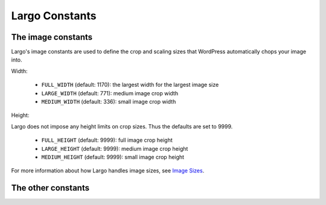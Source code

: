 Largo Constants
===============

The image constants
-------------------

Largo's image constants are used to define the crop and scaling sizes that WordPress automatically chops your image into.

Width:

  - ``FULL_WIDTH`` (default: 1170): the largest width for the largest image size
  - ``LARGE_WIDTH`` (default: 771): medium image crop width
  - ``MEDIUM_WIDTH`` (default: 336): small image crop width

Height:

Largo does not impose any height limits on crop sizes. Thus the defaults are set to 9999.

  - ``FULL_HEIGHT`` (default: 9999): full image crop height
  - ``LARGE_HEIGHT`` (default: 9999): medium image crop height
  - ``MEDIUM_HEIGHT`` (default: 9999): small image crop height

For more information about how Largo handles image sizes, see `Image Sizes <imagesizes.html>`_.

The other constants
-------------------

.. php:const:: LARGO_DEBUG

	``LARGO_DEBUG`` should be set to ``true`` in development environments. It controls many behaviors:

	- in ``inc/enqueue.php``, ``LARGO_DEBUG`` controls whether or not minified versions of the following files are used:
		- ``css/style.css``
		- ``js/largoCore.js``
		- ``css/widgets-php.css``
		- ``js/widgets-php.js``
	- in ``inc/custom-less-variables.php``, ``LARGO_DEBUG`` controls whether or not minified versions of the recompiled files are used.
	- in ``inc/featured-media.php``, ``LARGO_DEBUG`` controls whether or not minified versions of the following files are used:
		- ``js/featured-media.js``
	- in ``inc/post-metaboxes.php``, ``LARGO_DEBUG`` controls whether or not minified versions of the following files are used:
		- ``js/custom-sidebar.js``
		- ``js/top-terms.js``
	- in ``inc/term-icons.php``, ``LARGO_DEBUG`` controls whether or not minified versions of the following files are used:
		- ``js/custom-term-icons.js``
	- in ``inc/update.php``,
		- ``js/update-page.js``

	Define ``LARGO_DEBUG`` to ``true`` in your ``wp-config.php`` with the following line: ::

		define( 'LARGO_DEBUG', TRUE);

	Please be careful with ``LARGO_DEBUG``-related functionality, as it is difficult to write tests for functions including constants.

.. php:const:: OPTIONS_FRAMEWORK_DIRECTORY

	This constant represents the URI of the options framework, defined as ``get_template_directory_uri() . '/lib/options-framework/'`` in ``functions.php``. This path is used to enqueue the options framework CSS, color picker CSS, jquery-dependent color picker, iris.min.js, the options framework scripts, and the options framework media library uploader.

.. php:const:: SHOW_GLOBAL_NAV

	The Global Nav is a thin blck bar displayed in the header of Largo, goverened by ``SHOW_GLOBAL_NAV``. ``SHOW_GLOBAL_NAV`` defaults to true, but child themes can set it to false with ``define( 'SHOW_GLOBAL_NAV', FALSE );`` in their theme ``functions.php``.

.. php:const:: SHOW_STICKY_NAV

	**DEPRECATED** in Largo version 0.5.5. Conditional logic based on this constant should remove the conditional logic, and make sure that the HTML stucture is similar to that of `partials/nav_sticky.php <https://github.com/INN/Largo/blob/master/partials/nav-sticky.php>`_. The element ``#sticky-nav-holder`` will be shown or hidden by `navigation.js <https://github.com/INN/Largo/blob/master/js/navigation.js>`_.

	The sticky nav used to appear on the homepage and all internal pages, and on mobile devices, governed by ``SHOW_STICKY_NAV``. ``SHOW_STICKY_NAV`` may be defined to be true or false.

.. php:const:: SHOW_MAIN_NAV

	The main navigation appears on the homepage and all internal pages, but not on mobile devices, governed by ``SHOW_MAIN_NAV``. ``SHOW_MAIN_NAV`` defaults to true, but child themes can set it to false with ``define( 'SHOW_GLOBAL_NAV', FALSE );`` in their theme ``functions.

.. php:const:: SHOW_SECONDARY_NAV

.. php:const:: SHOW_CATEGORY_RELATED_TOPICS

.. php:const:: LARGO_AVATAR_META_NAME

.. php:const:: LARGO_AVATAR_ACTION_NAME

.. php:const:: LARGO_AVATAR_INPUT_NAME

.. php:const:: JCLV_UNCOMPRESSED

.. php:const:: DOING_AUTOSAVE

.. php:const:: PICTUREFILL_WP_PATH

.. php:const:: PICTUREFILL_WP_URL

.. php:const:: PICTUREFILL_WP_VERSION

.. php:const:: CFTL_SELF_DIR

.. php:const:: LARGO_TEMPLATE_LANDING_VERSION

.. php:const:: MEDIA_CREDIT_POSTMETA_KEY
